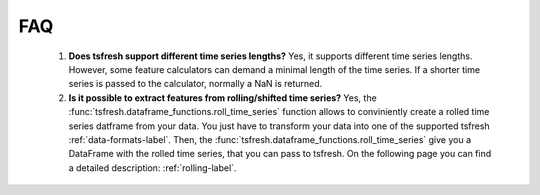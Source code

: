 FAQ
===


    1. **Does tsfresh support different time series lengths?**
       Yes, it supports different time series lengths. However, some feature calculators can demand a minimal length
       of the time series. If a shorter time series is passed to the calculator, normally a NaN is returned.


    2. **Is it possible to extract features from rolling/shifted time series?**
       Yes, the :func:`tsfresh.dataframe_functions.roll_time_series` function allows to conviniently create a rolled
       time series datframe from your data. You just have to transform your data into one of the supported tsfresh
       :ref:`data-formats-label`.
       Then, the :func:`tsfresh.dataframe_functions.roll_time_series` give you a DataFrame with the rolled time series,
       that you can pass to tsfresh.
       On the following page you can find a detailed description: :ref:`rolling-label`.

